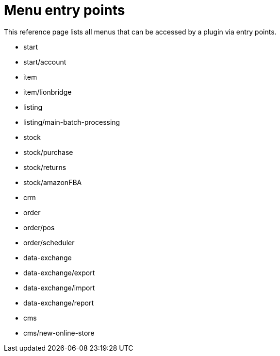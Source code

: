 = Menu entry points

This reference page lists all menus that can be accessed by a plugin via entry points.

* start
* start/account
* item
* item/lionbridge
* listing
* listing/main-batch-processing
* stock
* stock/purchase
* stock/returns
* stock/amazonFBA
* crm
* order
* order/pos
* order/scheduler
* data-exchange
* data-exchange/export
* data-exchange/import
* data-exchange/report
* cms
* cms/new-online-store
